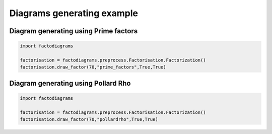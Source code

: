 
.. DO NOT EDIT.
.. THIS FILE WAS AUTOMATICALLY GENERATED BY SPHINX-GALLERY.
.. TO MAKE CHANGES, EDIT THE SOURCE PYTHON FILE:
.. "auto_examples\plot_diagram.py"
.. LINE NUMBERS ARE GIVEN BELOW.

.. only:: html

    .. note::
        :class: sphx-glr-download-link-note

        Click :ref:`here <sphx_glr_download_auto_examples_plot_diagram.py>`
        to download the full example code

.. rst-class:: sphx-glr-example-title

.. _sphx_glr_auto_examples_plot_diagram.py:


Diagrams generating example
===========================

.. GENERATED FROM PYTHON SOURCE LINES 7-9

Diagram generating using Prime factors
---------------------------------------

.. GENERATED FROM PYTHON SOURCE LINES 9-16

.. code-block:: default


    import factodiagrams

    factorisation = factodiagrams.preprocess.Factorisation.Factorization()
    factorisation.draw_factor(70,"prime_factors",True,True)






.. rst-class:: sphx-glr-script-out

 Out:

 .. code-block:: none


    True

.. image::
   images/70.png
   :width: 400
   :align: center

.. GENERATED FROM PYTHON SOURCE LINES 17-19

Diagram generating using Pollard Rho
-------------------------------------

.. GENERATED FROM PYTHON SOURCE LINES 19-24

.. code-block:: default


    import factodiagrams

    factorisation = factodiagrams.preprocess.Factorisation.Factorization()
    factorisation.draw_factor(70,"pollardrho",True,True)


.. image::
   images/70r.png
   :width: 400
   :align: center

.. rst-class:: sphx-glr-script-out

 Out:

 .. code-block:: none


    True




.. rst-class:: sphx-glr-timing

   **Total running time of the script:** ( 0 minutes  12.167 seconds)


.. _sphx_glr_download_auto_examples_plot_diagram.py:


.. only :: html

 .. container:: sphx-glr-footer
    :class: sphx-glr-footer-example



  .. container:: sphx-glr-download sphx-glr-download-python

     :download:`Download Python source code: plot_diagram.py <plot_diagram.py>`



  .. container:: sphx-glr-download sphx-glr-download-jupyter

     :download:`Download Jupyter notebook: plot_diagram.ipynb <plot_diagram.ipynb>`


.. only:: html

 .. rst-class:: sphx-glr-signature

    `Gallery generated by Sphinx-Gallery <https://sphinx-gallery.github.io>`_
